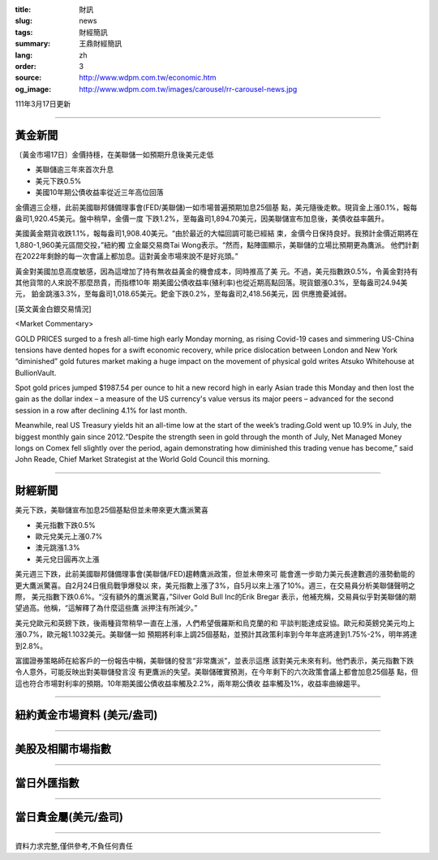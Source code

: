 :title: 財訊
:slug: news
:tags: 財經簡訊
:summary: 王鼎財經簡訊
:lang: zh
:order: 3
:source: http://www.wdpm.com.tw/economic.htm
:og_image: http://www.wdpm.com.tw/images/carousel/rr-carousel-news.jpg

111年3月17日更新

----

黃金新聞
++++++++

〔黃金市場17日〕金價持穩，在美聯儲一如預期升息後美元走低

* 美聯儲逾三年來首次升息
* 美元下跌0.5%
* 美國10年期公債收益率從近三年高位回落

金價週三企穩，此前美國聯邦儲備理事會(FED/美聯儲)一如市場普遍預期加息25個基
點，美元隨後走軟。現貨金上漲0.1%，報每盎司1,920.45美元。盤中稍早，金價一度
下跌1.2%，至每盎司1,894.70美元，因美聯儲宣布加息後，美債收益率飆升。

美國黃金期貨收跌1.1%，報每盎司1,908.40美元。“由於最近的大幅回調可能已經結
束，金價今日保持良好。我預計金價近期將在1,880-1,960美元區間交投，”紐約獨
立金屬交易商Tai Wong表示。“然而，點陣圖顯示，美聯儲的立場比預期更為鷹派。
他們計劃在2022年剩餘的每一次會議上都加息。這對黃金市場來說不是好兆頭。”

黃金對美國加息高度敏感，因為這增加了持有無收益黃金的機會成本，同時推高了美
元。不過，美元指數跌0.5%，令黃金對持有其他貨幣的人來說不那麼昂貴，而指標10年
期美國公債收益率(殖利率)也從近期高點回落。現貨銀漲0.3%，至每盎司24.94美元，
鉑金跳漲3.3%，至每盎司1,018.65美元。鈀金下跌0.2%，至每盎司2,418.56美元，因
供應擔憂減弱。






[英文黃金白銀交易情況]

<Market Commentary>

GOLD PRICES surged to a fresh all-time high early Monday morning, as 
rising Covid-19 cases and simmering US-China tensions have dented hopes 
for a swift economic recovery, while price dislocation between London and 
New York “diminished” gold futures market making a huge impact on the 
movement of physical gold writes Atsuko Whitehouse at BullionVault.
 
Spot gold prices jumped $1987.54 per ounce to hit a new record high in 
early Asian trade this Monday and then lost the gain as the dollar 
index – a measure of the US currency's value versus its major 
peers – advanced for the second session in a row after declining 4.1% 
for last month.
 
Meanwhile, real US Treasury yields hit an all-time low at the start of 
the week’s trading.Gold went up 10.9% in July, the biggest monthly gain 
since 2012.“Despite the strength seen in gold through the month of July, 
Net Managed Money longs on Comex fell slightly over the period, again 
demonstrating how diminished this trading venue has become,” said John 
Reade, Chief Market Strategist at the World Gold Council this morning.

----

財經新聞
++++++++
美元下跌，美聯儲宣布加息25個基點但並未帶來更大鷹派驚喜

* 美元指數下跌0.5%
* 歐元兌美元上漲0.7%
* 澳元跳漲1.3%
* 美元兌日圓再次上漲

美元週三下跌，此前美國聯邦儲備理事會(美聯儲/FED)趨轉鷹派政策，但並未帶來可
能會進一步助力美元長達數週的漲勢動能的更大鷹派驚喜。自2月24日俄烏戰爭爆發以
來，美元指數上漲了3%，自5月以來上漲了10%。週三，在交易員分析美聯儲聲明之際，
美元指數下跌0.6%。“沒有額外的鷹派驚喜，”Silver Gold Bull Inc的Erik Bregar
表示，他補充稱，交易員似乎對美聯儲的期望過高。他稱，“這解釋了為什麼這些鷹
派押注有所減少。”

美元兌歐元和英鎊下跌，後兩種貨幣稍早一直在上漲，人們希望俄羅斯和烏克蘭的和
平談判能達成妥協。歐元和英鎊兌美元均上漲0.7%，歐元報1.1032美元。美聯儲一如
預期將利率上調25個基點，並預計其政策利率到今年年底將達到1.75%-2%，明年將達
到2.8%。

富國證券策略師在給客戶的一份報告中稱，美聯儲的發言“非常鷹派”，並表示這應
該對美元未來有利。他們表示，美元指數下跌令人意外，可能反映出對美聯儲發言沒
有更鷹派的失望。美聯儲確實預測，在今年剩下的六次政策會議上都會加息25個基
點，但這也符合市場對利率的預期。10年期美國公債收益率觸及2.2%，兩年期公債收
益率觸及1%，收益率曲線趨平。


         

----

紐約黃金市場資料 (美元/盎司)
++++++++++++++++++++++++++++

.. raw:: html

  <A HREF="http://www.kitco.com/connecting.html">
  <IMG SRC="http://www.kitconet.com/images/quotes_4b2.gif" BORDER="0" ALT="[Most Recent Quotes from www.kitco.com]">
  </A>

----

美股及相關市場指數
++++++++++++++++++

.. raw:: html

  <!-- TradingView Widget BEGIN -->
  <div class="tradingview-widget-container">
    <div class="tradingview-widget-container__widget"></div>
    <div class="tradingview-widget-copyright"><a href="https://tw.tradingview.com/markets/indices/" rel="noopener" target="_blank"><span class="blue-text">指數行情</span></a>由TradingView提供</div>
    <script type="text/javascript" src="https://s3.tradingview.com/external-embedding/embed-widget-market-quotes.js" async>
    {
    "title": "指數",
    "width": 770,
    "height": 450,
    "locale": "zh_TW",
    "symbolsGroups": [
      {
        "name": "美國和加拿大",
        "symbols": [
          {
            "name": "FOREXCOM:SPXUSD",
            "displayName": "標準普爾500"
          },
          {
            "name": "FOREXCOM:NSXUSD",
            "displayName": "納斯達克100指數"
          },
          {
            "name": "CME_MINI:ES1!",
            "displayName": "E-迷你 標普指數期貨"
          },
          {
            "name": "INDEX:DXY",
            "displayName": "美元指數"
          },
          {
            "name": "FOREXCOM:DJI",
            "displayName": "道瓊斯 30"
          }
        ]
      },
      {
        "name": "歐洲",
        "symbols": [
          {
            "name": "INDEX:SX5E",
            "displayName": "歐元藍籌50"
          },
          {
            "name": "FOREXCOM:UKXGBP",
            "displayName": "富時100"
          },
          {
            "name": "INDEX:DEU30",
            "displayName": "德國DAX指數"
          },
          {
            "name": "INDEX:CAC40",
            "displayName": "法國 CAC 40 指數"
          },
          {
            "name": "INDEX:SMI"
          }
        ]
      },
      {
        "name": "亞太",
        "symbols": [
          {
            "name": "INDEX:NKY",
            "displayName": "日經225"
          },
          {
            "name": "INDEX:HSI",
            "displayName": "恆生"
          },
          {
            "name": "BSE:SENSEX",
            "displayName": "印度孟買指數"
          },
          {
            "name": "BSE:BSE500"
          },
          {
            "name": "INDEX:KSIC",
            "displayName": "韓國Kospi綜合指數"
          }
        ]
      }
    ],
    "colorTheme": "light"
  }
    </script>
  </div>
  <!-- TradingView Widget END -->

----

當日外匯指數
++++++++++++

.. raw:: html

  <!-- TradingView Widget BEGIN -->
  <div class="tradingview-widget-container">
    <div class="tradingview-widget-container__widget"></div>
    <div class="tradingview-widget-copyright"><a href="https://tw.tradingview.com/markets/currencies/forex-cross-rates/" rel="noopener" target="_blank"><span class="blue-text">外匯匯率</span></a>由TradingView提供</div>
    <script type="text/javascript" src="https://s3.tradingview.com/external-embedding/embed-widget-forex-cross-rates.js" async>
    {
    "width": "100%",
    "height": "100%",
    "currencies": [
      "EUR",
      "USD",
      "JPY",
      "GBP",
      "CNY",
      "TWD"
    ],
    "isTransparent": false,
    "colorTheme": "light",
    "locale": "zh_TW"
  }
    </script>
  </div>
  <!-- TradingView Widget END -->

----

當日貴金屬(美元/盎司)
+++++++++++++++++++++

.. raw:: html 

  <A HREF="http://www.kitco.com/connecting.html">
  <IMG SRC="http://www.kitconet.com/images/quotes_7a.gif" BORDER="0" ALT="[Most Recent Quotes from www.kitco.com]">
  </A>

----

資料力求完整,僅供參考,不負任何責任
